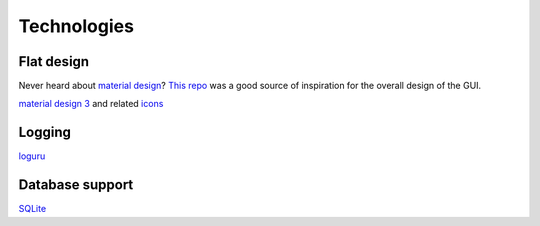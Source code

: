 .. _technologies:

Technologies
============


Flat design
-----------

Never heard about `material design <https://material.io/design>`_?
`This repo <https://pythonlang.dev/repo/anjalp-minimalistic-flat-modern-gui-template/>`_
was a good source of inspiration for the overall design of the GUI.

`material design 3 <https://m3.material.io/>`_ and related
`icons <https://m3.material.io/styles/icons/overview>`_



Logging
-------

`loguru <https://loguru.readthedocs.io/en/stable/>`_

Database support
----------------

`SQLite <https://www.sqlite.org/index.html>`_
